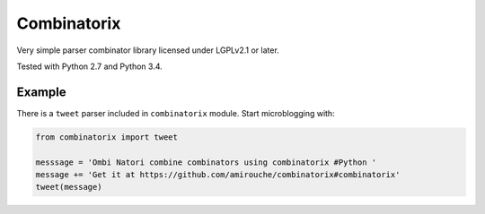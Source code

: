 Combinatorix
============

Very simple parser combinator library licensed under LGPLv2.1 or later.

Tested with Python 2.7 and Python 3.4.

Example
-------

There is a ``tweet`` parser included in ``combinatorix`` module. Start
microblogging with:

.. code:: python

    from combinatorix import tweet

    messsage = 'Ombi Natori combine combinators using combinatorix #Python '
    message += 'Get it at https://github.com/amirouche/combinatorix#combinatorix'
    tweet(message)
